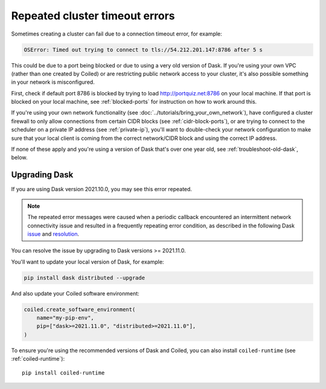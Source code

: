 ===============================
Repeated cluster timeout errors
===============================

Sometimes creating a cluster can fail due to a connection timeout error, for example: 

.. code-block:: pytb

    OSError: Timed out trying to connect to tls://54.212.201.147:8786 after 5 s

This could be due to a port being blocked or due to using a very old version of Dask.
If you're using your own VPC (rather than one created by Coiled) or are restricting public
network access to your cluster, it's also possible something in your network is misconfigured.

First, check if default port 8786 is blocked by trying to load http://portquiz.net:8786 on your local machine. If that port is blocked on your local machine, see :ref:`blocked-ports` for instruction on how to work around this.

If you're using your own network functionality (see :doc:`../tutorials/bring_your_own_network`),
have configured a cluster firewall to only allow connections from certain CIDR blocks (see :ref:`cidr-block-ports`),
or are trying to connect to the scheduler on a private IP address (see :ref:`private-ip`),
you'll want to double-check your network configuration to make sure that your local
client is coming from the correct network/CIDR block and using the correct IP address.

If none of these apply and you're using a version of Dask that's over one year old,
see :ref:`troubleshoot-old-dask`, below.


.. _troubleshoot-old-dask:

Upgrading Dask
--------------

If you are using Dask version 2021.10.0, you may see this error repeated. 

.. dropdown:: Example of repeated errors

   .. code-block:: pytb

       tornado.application - ERROR - Exception in callback functools.partial(<bound
       method IOLoop._discard_future_result of <zmq.eventloop.ioloop.ZMQIOLoop object
       at 0x1334d13d0>>, <Task finished name='Task-337' coro=<Cluster._sync_cluster_info()
       done, defined at /Users/username/dev/distributed/distributed/deploy/cluster.py:104>
       exception=OSError('Timed out trying to connect to tls://54.212.201.147:8786 after 5 s')>)
       Traceback (most recent call last):
           File "/Users/username/dev/distributed/distributed/comm/tcp.py", line 398, in connect
           stream = await self.client.connect(
           File "/Users/username/dev/dask-playground/env/lib/python3.9/site-packages/tornado/tcpclient.py", line 288, in connect
           stream = await stream.start_tls(
       asyncio.exceptions.CancelledError

       During handling of the above exception, another exception occurred:

       Traceback (most recent call last):
           File "/Users/username/.pyenv/versions/3.9.1/lib/python3.9/asyncio/tasks.py", line 489, in wait_for
           fut.result()
       asyncio.exceptions.CancelledError

       The above exception was the direct cause of the following exception:

       Traceback (most recent call last):
           File "/Users/username/dev/distributed/distributed/comm/core.py", line 284, in connect
           comm = await asyncio.wait_for(
           File "/Users/username/.pyenv/versions/3.9.1/lib/python3.9/asyncio/tasks.py", line 491, in wait_for
           raise exceptions.TimeoutError() from exc
       asyncio.exceptions.TimeoutError

       The above exception was the direct cause of the following exception:

       Traceback (most recent call last):
           File "/Users/username/dev/dask-playground/env/lib/python3.9/site-packages/tornado/ioloop.py", line 741, in _run_callback
           ret = callback()
           File "/Users/username/dev/dask-playground/env/lib/python3.9/site-packages/tornado/ioloop.py", line 765, in _discard_future_result
           future.result()
           File "/Users/username/dev/distributed/distributed/deploy/cluster.py", line 105, in _sync_cluster_info
           await self.scheduler_comm.set_metadata(
           File "/Users/username/dev/distributed/distributed/core.py", line 785, in send_recv_from_rpc
           comm = await self.live_comm()
           File "/Users/username/dev/distributed/distributed/core.py", line 742, in live_comm
           comm = await connect(
           File "/Users/username/dev/distributed/distributed/comm/core.py", line 308, in connect
           raise OSError(
       OSError: Timed out trying to connect to tls://54.212.201.147:8786 after 5 s

    
.. note::
    The repeated error messages were caused when a periodic callback encountered an
    intermittent network connectivity issue and resulted in a frequently repeating
    error condition, as described in the following Dask
    `issue <https://github.com/dask/distributed/issues/5472>`_ and
    `resolution <https://github.com/dask/distributed/pull/5488>`_.

You can resolve the issue by upgrading to Dask versions >= 2021.11.0.

You'll want to update your local version of Dask, for example:

.. code-block::

    pip install dask distributed --upgrade

And also update your Coiled software environment:

.. code-block:: python

   coiled.create_software_environment(
       name="my-pip-env",
       pip=["dask>=2021.11.0", "distributed>=2021.11.0"],
   )

To ensure you're using the recommended versions of Dask and Coiled, you can also install ``coiled-runtime`` (see :ref:`coiled-runtime`)::

    pip install coiled-runtime
